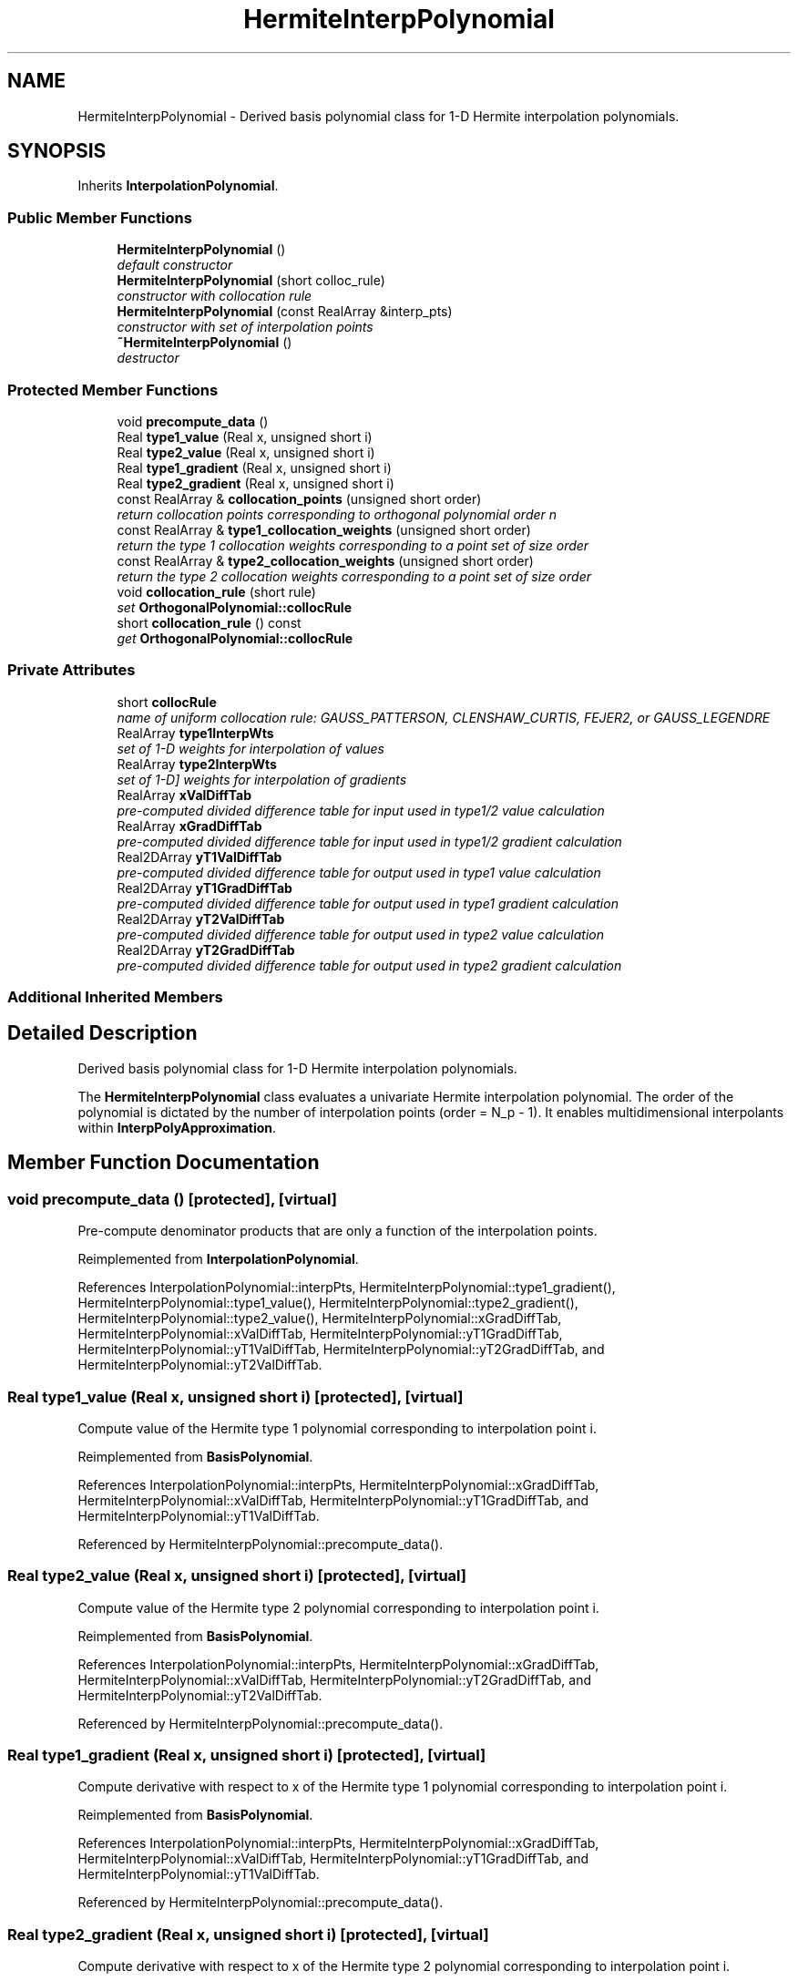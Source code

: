 .TH "HermiteInterpPolynomial" 3 "Wed Dec 27 2017" "Version Version 1.0" "PECOS" \" -*- nroff -*-
.ad l
.nh
.SH NAME
HermiteInterpPolynomial \- Derived basis polynomial class for 1-D Hermite interpolation polynomials\&.  

.SH SYNOPSIS
.br
.PP
.PP
Inherits \fBInterpolationPolynomial\fP\&.
.SS "Public Member Functions"

.in +1c
.ti -1c
.RI "\fBHermiteInterpPolynomial\fP ()"
.br
.RI "\fIdefault constructor \fP"
.ti -1c
.RI "\fBHermiteInterpPolynomial\fP (short colloc_rule)"
.br
.RI "\fIconstructor with collocation rule \fP"
.ti -1c
.RI "\fBHermiteInterpPolynomial\fP (const RealArray &interp_pts)"
.br
.RI "\fIconstructor with set of interpolation points \fP"
.ti -1c
.RI "\fB~HermiteInterpPolynomial\fP ()"
.br
.RI "\fIdestructor \fP"
.in -1c
.SS "Protected Member Functions"

.in +1c
.ti -1c
.RI "void \fBprecompute_data\fP ()"
.br
.ti -1c
.RI "Real \fBtype1_value\fP (Real x, unsigned short i)"
.br
.ti -1c
.RI "Real \fBtype2_value\fP (Real x, unsigned short i)"
.br
.ti -1c
.RI "Real \fBtype1_gradient\fP (Real x, unsigned short i)"
.br
.ti -1c
.RI "Real \fBtype2_gradient\fP (Real x, unsigned short i)"
.br
.ti -1c
.RI "const RealArray & \fBcollocation_points\fP (unsigned short order)"
.br
.RI "\fIreturn collocation points corresponding to orthogonal polynomial order n \fP"
.ti -1c
.RI "const RealArray & \fBtype1_collocation_weights\fP (unsigned short order)"
.br
.RI "\fIreturn the type 1 collocation weights corresponding to a point set of size order \fP"
.ti -1c
.RI "const RealArray & \fBtype2_collocation_weights\fP (unsigned short order)"
.br
.RI "\fIreturn the type 2 collocation weights corresponding to a point set of size order \fP"
.ti -1c
.RI "void \fBcollocation_rule\fP (short rule)"
.br
.RI "\fIset \fBOrthogonalPolynomial::collocRule\fP \fP"
.ti -1c
.RI "short \fBcollocation_rule\fP () const "
.br
.RI "\fIget \fBOrthogonalPolynomial::collocRule\fP \fP"
.in -1c
.SS "Private Attributes"

.in +1c
.ti -1c
.RI "short \fBcollocRule\fP"
.br
.RI "\fIname of uniform collocation rule: GAUSS_PATTERSON, CLENSHAW_CURTIS, FEJER2, or GAUSS_LEGENDRE \fP"
.ti -1c
.RI "RealArray \fBtype1InterpWts\fP"
.br
.RI "\fIset of 1-D weights for interpolation of values \fP"
.ti -1c
.RI "RealArray \fBtype2InterpWts\fP"
.br
.RI "\fIset of 1-D] weights for interpolation of gradients \fP"
.ti -1c
.RI "RealArray \fBxValDiffTab\fP"
.br
.RI "\fIpre-computed divided difference table for input used in type1/2 value calculation \fP"
.ti -1c
.RI "RealArray \fBxGradDiffTab\fP"
.br
.RI "\fIpre-computed divided difference table for input used in type1/2 gradient calculation \fP"
.ti -1c
.RI "Real2DArray \fByT1ValDiffTab\fP"
.br
.RI "\fIpre-computed divided difference table for output used in type1 value calculation \fP"
.ti -1c
.RI "Real2DArray \fByT1GradDiffTab\fP"
.br
.RI "\fIpre-computed divided difference table for output used in type1 gradient calculation \fP"
.ti -1c
.RI "Real2DArray \fByT2ValDiffTab\fP"
.br
.RI "\fIpre-computed divided difference table for output used in type2 value calculation \fP"
.ti -1c
.RI "Real2DArray \fByT2GradDiffTab\fP"
.br
.RI "\fIpre-computed divided difference table for output used in type2 gradient calculation \fP"
.in -1c
.SS "Additional Inherited Members"
.SH "Detailed Description"
.PP 
Derived basis polynomial class for 1-D Hermite interpolation polynomials\&. 

The \fBHermiteInterpPolynomial\fP class evaluates a univariate Hermite interpolation polynomial\&. The order of the polynomial is dictated by the number of interpolation points (order = N_p - 1)\&. It enables multidimensional interpolants within \fBInterpPolyApproximation\fP\&. 
.SH "Member Function Documentation"
.PP 
.SS "void precompute_data ()\fC [protected]\fP, \fC [virtual]\fP"
Pre-compute denominator products that are only a function of the interpolation points\&. 
.PP
Reimplemented from \fBInterpolationPolynomial\fP\&.
.PP
References InterpolationPolynomial::interpPts, HermiteInterpPolynomial::type1_gradient(), HermiteInterpPolynomial::type1_value(), HermiteInterpPolynomial::type2_gradient(), HermiteInterpPolynomial::type2_value(), HermiteInterpPolynomial::xGradDiffTab, HermiteInterpPolynomial::xValDiffTab, HermiteInterpPolynomial::yT1GradDiffTab, HermiteInterpPolynomial::yT1ValDiffTab, HermiteInterpPolynomial::yT2GradDiffTab, and HermiteInterpPolynomial::yT2ValDiffTab\&.
.SS "Real type1_value (Real x, unsigned short i)\fC [protected]\fP, \fC [virtual]\fP"
Compute value of the Hermite type 1 polynomial corresponding to interpolation point i\&. 
.PP
Reimplemented from \fBBasisPolynomial\fP\&.
.PP
References InterpolationPolynomial::interpPts, HermiteInterpPolynomial::xGradDiffTab, HermiteInterpPolynomial::xValDiffTab, HermiteInterpPolynomial::yT1GradDiffTab, and HermiteInterpPolynomial::yT1ValDiffTab\&.
.PP
Referenced by HermiteInterpPolynomial::precompute_data()\&.
.SS "Real type2_value (Real x, unsigned short i)\fC [protected]\fP, \fC [virtual]\fP"
Compute value of the Hermite type 2 polynomial corresponding to interpolation point i\&. 
.PP
Reimplemented from \fBBasisPolynomial\fP\&.
.PP
References InterpolationPolynomial::interpPts, HermiteInterpPolynomial::xGradDiffTab, HermiteInterpPolynomial::xValDiffTab, HermiteInterpPolynomial::yT2GradDiffTab, and HermiteInterpPolynomial::yT2ValDiffTab\&.
.PP
Referenced by HermiteInterpPolynomial::precompute_data()\&.
.SS "Real type1_gradient (Real x, unsigned short i)\fC [protected]\fP, \fC [virtual]\fP"
Compute derivative with respect to x of the Hermite type 1 polynomial corresponding to interpolation point i\&. 
.PP
Reimplemented from \fBBasisPolynomial\fP\&.
.PP
References InterpolationPolynomial::interpPts, HermiteInterpPolynomial::xGradDiffTab, HermiteInterpPolynomial::xValDiffTab, HermiteInterpPolynomial::yT1GradDiffTab, and HermiteInterpPolynomial::yT1ValDiffTab\&.
.PP
Referenced by HermiteInterpPolynomial::precompute_data()\&.
.SS "Real type2_gradient (Real x, unsigned short i)\fC [protected]\fP, \fC [virtual]\fP"
Compute derivative with respect to x of the Hermite type 2 polynomial corresponding to interpolation point i\&. 
.PP
Reimplemented from \fBBasisPolynomial\fP\&.
.PP
References HermiteInterpPolynomial::collocation_points(), InterpolationPolynomial::interpPts, HermiteInterpPolynomial::xGradDiffTab, HermiteInterpPolynomial::xValDiffTab, HermiteInterpPolynomial::yT2GradDiffTab, and HermiteInterpPolynomial::yT2ValDiffTab\&.
.PP
Referenced by HermiteInterpPolynomial::precompute_data()\&.
.SS "const RealArray & collocation_points (unsigned short n)\fC [protected]\fP, \fC [virtual]\fP"

.PP
return collocation points corresponding to orthogonal polynomial order n This is defined for orthogonal and piecewise interpolation polynomials\&. 
.PP
Reimplemented from \fBBasisPolynomial\fP\&.
.PP
References HermiteInterpPolynomial::collocRule, InterpolationPolynomial::interpPts, and HermiteInterpPolynomial::type1_collocation_weights()\&.
.PP
Referenced by HermiteInterpPolynomial::type1_collocation_weights(), HermiteInterpPolynomial::type2_collocation_weights(), and HermiteInterpPolynomial::type2_gradient()\&.
.SS "const RealArray & type1_collocation_weights (unsigned short order)\fC [protected]\fP, \fC [virtual]\fP"

.PP
return the type 1 collocation weights corresponding to a point set of size order This is defined for orthogonal and piecewise interpolation polynomials\&. 
.PP
Reimplemented from \fBBasisPolynomial\fP\&.
.PP
References HermiteInterpPolynomial::collocation_points(), InterpolationPolynomial::interpPts, HermiteInterpPolynomial::type1InterpWts, HermiteInterpPolynomial::type2_collocation_weights(), HermiteInterpPolynomial::type2InterpWts, and BasisPolynomial::wtFactor\&.
.PP
Referenced by HermiteInterpPolynomial::collocation_points()\&.
.SS "const RealArray & type2_collocation_weights (unsigned short order)\fC [protected]\fP, \fC [virtual]\fP"

.PP
return the type 2 collocation weights corresponding to a point set of size order This is defined for piecewise interpolation polynomials\&. 
.PP
Reimplemented from \fBBasisPolynomial\fP\&.
.PP
References HermiteInterpPolynomial::collocation_points(), InterpolationPolynomial::interpPts, HermiteInterpPolynomial::type1InterpWts, HermiteInterpPolynomial::type2InterpWts, and BasisPolynomial::wtFactor\&.
.PP
Referenced by HermiteInterpPolynomial::type1_collocation_weights()\&.

.SH "Author"
.PP 
Generated automatically by Doxygen for PECOS from the source code\&.
